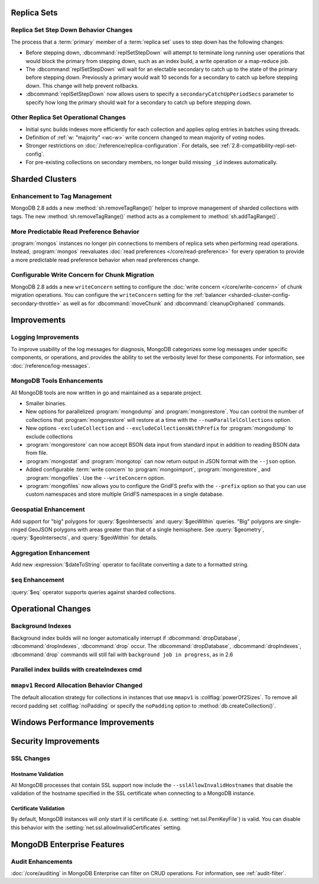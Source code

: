 Replica Sets
------------

Replica Set Step Down Behavior Changes
~~~~~~~~~~~~~~~~~~~~~~~~~~~~~~~~~~~~~~

The process that a :term:`primary` member of a :term:`replica set`
uses to step down has the following changes:

- Before stepping down, :dbcommand:`replSetStepDown` will attempt to
  terminate long running user operations that would block the primary
  from stepping down, such as an index build, a write operation or a
  map-reduce job.

- The :dbcommand:`replSetStepDown` will wait for an electable
  secondary to catch up to the state of the primary before stepping
  down. Previously a primary would wait 10 seconds for a secondary to
  catch up before stepping down. This change will help prevent
  rollbacks.

- :dbcommand:`replSetStepDown` now allows users to specify a
  ``secondaryCatchUpPeriodSecs`` parameter to specify how long the
  primary should wait for a secondary to catch up before stepping
  down.

Other Replica Set Operational Changes
~~~~~~~~~~~~~~~~~~~~~~~~~~~~~~~~~~~~~

- Initial sync builds indexes more efficiently for each collection and
  applies oplog entries in batches using threads.

- Definition of :ref:`w: "majority" <wc-w>` write concern changed to
  mean majority of *voting* nodes.

- Stronger restrictions on :doc:`/reference/replica-configuration`. For
  details, see :ref:`2.8-compatibility-repl-set-config`.

- For pre-existing collections on secondary members, no longer build
  missing ``_id`` indexes automatically.

Sharded Clusters
----------------

Enhancement to Tag Management
~~~~~~~~~~~~~~~~~~~~~~~~~~~~~

MongoDB 2.8 adds a new :method:`sh.removeTagRange()` helper to improve
management of sharded collections with tags. The new
:method:`sh.removeTagRange()` method acts as a complement to
:method:`sh.addTagRange()`.

More Predictable Read Preference Behavior
~~~~~~~~~~~~~~~~~~~~~~~~~~~~~~~~~~~~~~~~~

:program:`mongos` instances no longer pin connections to members of
replica sets when performing read operations. Instead,
:program:`mongos` reevaluates :doc:`read preferences
</core/read-preference>` for every operation to provide a more
predictable read preference behavior when read preferences change.

Configurable Write Concern for Chunk Migration
~~~~~~~~~~~~~~~~~~~~~~~~~~~~~~~~~~~~~~~~~~~~~~

MongoDB 2.8 adds a new ``writeConcern`` setting to configure the
:doc:`write concern </core/write-concern>` of chunk migration
operations. You can configure the ``writeConcern`` setting for the
:ref:`balancer <sharded-cluster-config-secondary-throttle>` as well as
for :dbcommand:`moveChunk` and :dbcommand:`cleanupOrphaned` commands.

Improvements
------------

Logging Improvements
~~~~~~~~~~~~~~~~~~~~

To improve usability of the log messages for diagnosis, MongoDB
categorizes some log messages under specific components, or operations,
and provides the ability to set the verbosity level for these
components. For information, see :doc:`/reference/log-messages`.

.. _2.8-tools-enhancements:

MongoDB Tools Enhancements
~~~~~~~~~~~~~~~~~~~~~~~~~~

All MongoDB tools are now written in go and maintained as a separate
project.

- Smaller binaries.

- New options for parallelized :program:`mongodump` and
  :program:`mongorestore`. You can control the number of collections
  that :program:`mongorestore` will restore at a time with the
  ``--numParallelCollections`` option.

- New options ``-excludeCollection`` and
  ``--excludeCollectionsWithPrefix`` for :program:`mongodump` to
  exclude collections

- :program:`mongorestore` can now accept BSON data input from standard
  input in addition to reading BSON data from file.

- :program:`mongostat` and :program:`mongotop` can now return output
  in JSON format with the ``--json`` option.

- Added configurable :term:`write concern` to :program:`mongoimport`,
  :program:`mongorestore`, and :program:`mongofiles`. Use the
  ``--writeConcern`` option.

- :program:`mongofiles` now allows you to configure the GridFS prefix
  with the ``--prefix`` option so that you can use custom namespaces
  and store multiple GridFS namespaces in a single database.

Geospatial Enhancement
~~~~~~~~~~~~~~~~~~~~~~

Add support for "big" polygons for :query:`$geoIntersects` and
:query:`$geoWithin` queries. "Big" polygons are single-ringed GeoJSON
polygons with areas greater than that of a single hemisphere. See
:query:`$geometry`, :query:`$geoIntersects`, and :query:`$geoWithin`
for details.

.. seealso:: :ref:`2.8-geo-near-compatibility`

Aggregation Enhancement
~~~~~~~~~~~~~~~~~~~~~~~

Add new :expression:`$dateToString` operator to facilitate converting a
date to a formatted string.

``$eq`` Enhancement
~~~~~~~~~~~~~~~~~~~

:query:`$eq` operator supports queries against sharded collections.

Operational Changes
-------------------

Background Indexes
~~~~~~~~~~~~~~~~~~

Background index builds will no longer automatically interrupt if
:dbcommand:`dropDatabase`, :dbcommand:`dropIndexes`, :dbcommand:`drop`
occur. The :dbcommand:`dropDatabase`, :dbcommand:`dropIndexes`,
:dbcommand:`drop` commands will still fail with ``background job in
progress``, as in 2.6

Parallel index builds with createIndexes cmd
~~~~~~~~~~~~~~~~~~~~~~~~~~~~~~~~~~~~~~~~~~~~

.. _2.8-mmapv1-padding:

``mmapv1`` Record Allocation Behavior Changed
~~~~~~~~~~~~~~~~~~~~~~~~~~~~~~~~~~~~~~~~~~~~~

The default allocation strategy for collections in instances that use
``mmapv1`` is :collflag:`powerOf2Sizes`. To remove all record padding
set :collflag:`noPadding` or specify the ``noPadding`` option to
:method:`db.createCollection()`.

Windows Performance Improvements
--------------------------------

Security Improvements
---------------------

SSL Changes
~~~~~~~~~~~

Hostname Validation
```````````````````

All MongoDB processes that contain SSL support now include the
``--sslAllowInvalidHostnames`` that disable the validation of the
hostname specified in the SSL certificate when connecting to a
MongoDB instance.

Certificate Validation
``````````````````````

By default, MongoDB instances will *only* start if is certificate
(i.e. :setting:`net.ssl.PemKeyFile`) is valid. You can disable this
behavior with the :setting:`net.ssl.allowInvalidCertificates` setting.

MongoDB Enterprise Features
---------------------------

Audit Enhancements
~~~~~~~~~~~~~~~~~~

:doc:`/core/auditing` in MongoDB Enterprise can filter on CRUD
operations. For information, see :ref:`audit-filter`.

